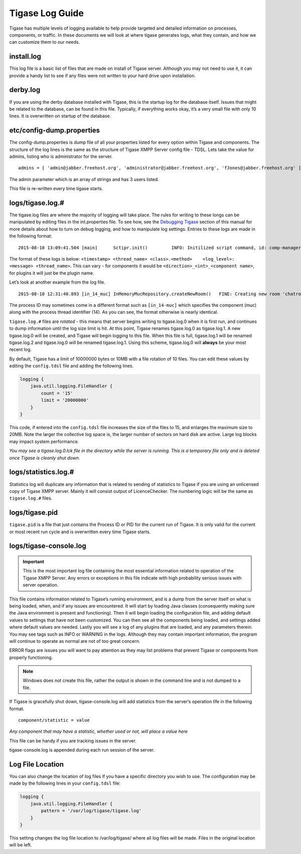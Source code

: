Tigase Log Guide
--------------------

Tigase has multiple levels of logging available to help provide targeted and detailed information on processes, components, or traffic. In these documents we will look at where tigase generates logs, what they contain, and how we can customize them to our needs.

install.log
^^^^^^^^^^^^^^^

This log file is a basic list of files that are made on install of Tigase server. Although you may not need to use it, it can provide a handy list to see if any files were not written to your hard drive upon installation.

derby.log
^^^^^^^^^^^^^^^

If you are using the derby database installed with Tigase, this is the startup log for the database itself. Issues that might be related to the database, can be found in this file. Typically, if everything works okay, it’s a very small file with only 10 lines. It is overwritten on startup of the database.

etc/config-dump.properties
^^^^^^^^^^^^^^^^^^^^^^^^^^^^^^

The config-dump.properties is dump file of all your properties listed for every option within Tigase and components. The structure of the log lines is the same as the structure of Tigase XMPP Server config file - TDSL. Lets take the value for admins, listing who is administrator for the server.

::

   admins = [ 'admin@jabber.freehost.org', 'administrator@jabber.freehost.org', 'fJones@jabber.freehost.org' ]

The admin parameter which is an array of strings and has 3 users listed.

This file is re-written every time tigase starts.

logs/tigase.log.#
^^^^^^^^^^^^^^^^^^^^^^^^^^^^^^

The tigase.log files are where the majority of logging will take place. The rules for writing to these longs can be manipulated by editing files in the int.properties file. To see how, see the `Debugging Tigase <#debuggingTigase>`__ section of this manual for more details about how to turn on debug logging, and how to manipulate log settings. Entries to these logs are made in the following format:

::

   2015-08-10 13:09:41.504 [main]      Sctipr.init()         INFO: Initilized script command, id: comp-manager, lang:Groovy, ext: groovy

The format of these logs is below: ``<timestamp> <thread_name> <class>.<method>    <log_level>: <message> <thread_name>``. This can vary - for components it would be ``<direction>_<int>_<component name>``, for plugins it will just be the plugin name.

Let’s look at another example from the log file.

::

   2015-08-10 12:31:40.893 [in_14_muc] InMemoryMucRepository.createNewRoom()   FINE: Creating new room 'chatroom@muc.localhost.com'

The process ID may sometimes come in a different format such as ``[in_14-muc]`` which specifies the component (muc) along with the process thread identifier (14). As you can see, the format otherwise is nearly identical.

``tigase.log.#`` files are *rotated* - this means that server begins writing to tigase.log.0 when it is first run, and continues to dump information until the log size limit is hit. At this point, Tigase renames tigase.log.0 as tigase.log.1. A new tigase.log.0 will be created, and Tigase will begin logging to this file. When this file is full, tigase.log.1 will be renamed tigase.log.2 and tigase.log.0 will be renamed tigase.log.1. Using this scheme, tigase.log.0 will **always** be your most recent log.

By default, Tigase has a limit of 10000000 bytes or 10MB with a file rotation of 10 files. You can edit these values by editing the ``config.tdsl`` file and adding the following lines.

.. code:: dsl

   logging {
       java.util.logging.FileHandler {
           count = '15'
           limit = '20000000'
       }
   }

This code, if entered into the ``config.tdsl`` file increases the size of the files to 15, and enlarges the maximum size to 20MB. Note the larger the collective log space is, the larger number of sectors on hard disk are active. Large log blocks may impact system performance.

*You may see a tigase.log.0.lck file in the directory while the server is running. This is a temporary file only and is deleted once Tigase is cleanly shut down.*

logs/statistics.log.#
^^^^^^^^^^^^^^^^^^^^^^^^^^^^^^

Statistics log will duplicate any information that is related to sending of statistics to Tigase if you are using an unlicensed copy of Tigase XMPP server. Mainly it will consist output of LicenceChecker. The numbering logic will be the same as ``tigase.log.#`` files.

logs/tigase.pid
^^^^^^^^^^^^^^^^^^^^^^^^^^^^^^

``tigase.pid`` is a file that just contains the Process ID or PID for the current run of Tigase. It is only valid for the current or most recent run cycle and is overwritten every time Tigase starts.

logs/tigase-console.log
^^^^^^^^^^^^^^^^^^^^^^^^^^^^^^

.. Important::

   This is the most important log file containing the most essential information related to operation of the Tigase XMPP Server. Any errors or exceptions in this file indicate with high probability serious issues with server operation.

This file contains information related to Tigase’s running environment, and is a dump from the server itself on what is being loaded, when, and if any issues are encountered. It will start by loading Java classes (consequently making sure the Java environment is present and functioning). Then it will begin loading the configuration file, and adding default values to settings that have not been customized. You can then see all the components being loaded, and settings added where default values are needed. Lastly you will see a log of any plugins that are loaded, and any parameters therein. You may see tags such as INFO or WARNING in the logs. Although they may contain important information, the program will continue to operate as normal are not of too great concern.

ERROR flags are issues you will want to pay attention as they may list problems that prevent Tigase or components from properly functioning.

.. Note::

   Windows does not create this file, rather the output is shown in the command line and is not dumped to a file.

If Tigase is gracefully shut down, tigase-console.log will add statistics from the server’s operation life in the following format.

::

   component/statistic = value

*Any component that may have a statistic, whether used or not, will place a value here*

This file can be handy if you are tracking issues in the server.

tigase-console.log is appended during each run session of the server.

Log File Location
^^^^^^^^^^^^^^^^^^^^^^^^^^^^^^

You can also change the location of log files if you have a specific directory you wish to use. The configuration may be made by the following lines in your ``config.tdsl`` file:

.. code:: dsl

   logging {
       java.util.logging.FileHandler {
           pattern = '/var/log/tigase/tigase.log'
       }
   }

This setting changes the log file location to /var/log/tigase/ where all log files will be made. Files in the original location will be left.